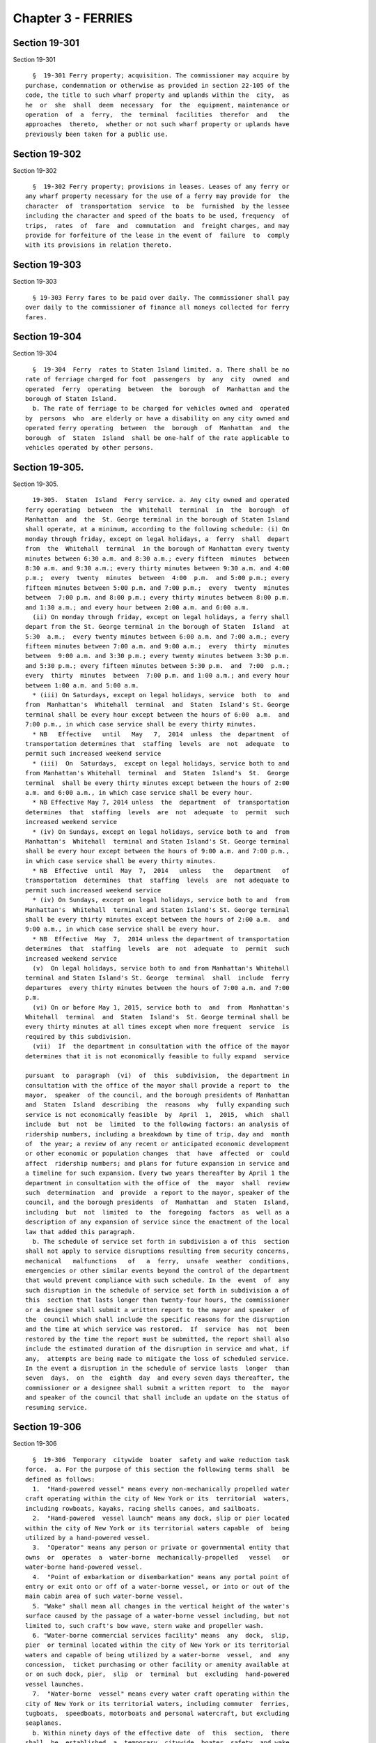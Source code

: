 Chapter 3 - FERRIES
===================

Section 19-301
--------------

Section 19-301 ::    
        
     
        §  19-301 Ferry property; acquisition. The commissioner may acquire by
      purchase, condemnation or otherwise as provided in section 22-105 of the
      code, the title to such wharf property and uplands within the  city,  as
      he  or  she  shall  deem  necessary  for  the  equipment, maintenance or
      operation  of  a  ferry,  the  terminal  facilities  therefor  and   the
      approaches  thereto,  whether or not such wharf property or uplands have
      previously been taken for a public use.
    
    
    
    
    
    
    

Section 19-302
--------------

Section 19-302 ::    
        
     
        §  19-302 Ferry property; provisions in leases. Leases of any ferry or
      any wharf property necessary for the use of a ferry may provide for  the
      character  of  transportation  service  to  be  furnished  by the lessee
      including the character and speed of the boats to be used, frequency  of
      trips,  rates  of  fare  and  commutation  and  freight charges, and may
      provide for forfeiture of the lease in the event of  failure  to  comply
      with its provisions in relation thereto.
    
    
    
    
    
    
    

Section 19-303
--------------

Section 19-303 ::    
        
     
        § 19-303 Ferry fares to be paid over daily. The commissioner shall pay
      over daily to the commissioner of finance all moneys collected for ferry
      fares.
    
    
    
    
    
    
    

Section 19-304
--------------

Section 19-304 ::    
        
     
        §  19-304  Ferry  rates to Staten Island limited. a. There shall be no
      rate of ferriage charged for foot  passengers  by  any  city  owned  and
      operated  ferry  operating  between  the  borough  of  Manhattan and the
      borough of Staten Island.
        b. The rate of ferriage to be charged for vehicles owned and  operated
      by  persons  who  are elderly or have a disability on any city owned and
      operated ferry operating  between  the  borough  of  Manhattan  and  the
      borough  of  Staten  Island  shall be one-half of the rate applicable to
      vehicles operated by other persons.
    
    
    
    
    
    
    

Section 19-305.
---------------

Section 19-305. ::    
        
     
        19-305.  Staten  Island  Ferry service. a. Any city owned and operated
      ferry operating  between  the  Whitehall  terminal  in  the  borough  of
      Manhattan  and  the  St. George terminal in the borough of Staten Island
      shall operate, at a minimum, according to the following schedule: (i) On
      monday through friday, except on legal holidays, a  ferry  shall  depart
      from  the  Whitehall  terminal  in the borough of Manhattan every twenty
      minutes between 6:30 a.m. and 8:30 a.m.; every fifteen  minutes  between
      8:30 a.m. and 9:30 a.m.; every thirty minutes between 9:30 a.m. and 4:00
      p.m.;  every  twenty  minutes  between  4:00  p.m.  and 5:00 p.m.; every
      fifteen minutes between 5:00 p.m. and 7:00 p.m.;  every  twenty  minutes
      between  7:00 p.m. and 8:00 p.m.; every thirty minutes between 8:00 p.m.
      and 1:30 a.m.; and every hour between 2:00 a.m. and 6:00 a.m.
        (ii) On monday through friday, except on legal holidays, a ferry shall
      depart from the St. George terminal in the borough of Staten  Island  at
      5:30  a.m.;  every twenty minutes between 6:00 a.m. and 7:00 a.m.; every
      fifteen minutes between 7:00 a.m. and 9:00 a.m.;  every  thirty  minutes
      between  9:00 a.m. and 3:30 p.m.; every twenty minutes between 3:30 p.m.
      and 5:30 p.m.; every fifteen minutes between 5:30 p.m.  and  7:00  p.m.;
      every  thirty  minutes  between  7:00 p.m. and 1:00 a.m.; and every hour
      between 1:00 a.m. and 5:00 a.m.
        * (iii) On Saturdays, except on legal holidays, service  both  to  and
      from  Manhattan's  Whitehall  terminal  and  Staten  Island's St. George
      terminal shall be every hour except between the hours of 6:00  a.m.  and
      7:00 p.m., in which case service shall be every thirty minutes.
        * NB   Effective   until   May   7,  2014  unless  the  department  of
      transportation determines that  staffing  levels  are  not  adequate  to
      permit such increased weekend service
        * (iii)  On  Saturdays,  except on legal holidays, service both to and
      from Manhattan's Whitehall  terminal  and  Staten  Island's  St.  George
      terminal  shall be every thirty minutes except between the hours of 2:00
      a.m. and 6:00 a.m., in which case service shall be every hour.
        * NB Effective May 7, 2014 unless  the  department  of  transportation
      determines  that  staffing  levels  are  not  adequate  to  permit  such
      increased weekend service
        * (iv) On Sundays, except on legal holidays, service both to and  from
      Manhattan's  Whitehall  terminal and Staten Island's St. George terminal
      shall be every hour except between the hours of 9:00 a.m. and 7:00 p.m.,
      in which case service shall be every thirty minutes.
        * NB  Effective  until  May  7,  2014   unless   the   department   of
      transportation  determines  that  staffing  levels  are  not adequate to
      permit such increased weekend service
        * (iv) On Sundays, except on legal holidays, service both to and  from
      Manhattan's  Whitehall  terminal and Staten Island's St. George terminal
      shall be every thirty minutes except between the hours of 2:00 a.m.  and
      9:00 a.m., in which case service shall be every hour.
        * NB  Effective  May  7,  2014 unless the department of transportation
      determines  that  staffing  levels  are  not  adequate  to  permit  such
      increased weekend service
        (v)  On legal holidays, service both to and from Manhattan's Whitehall
      terminal and Staten Island's St. George  terminal  shall  include  ferry
      departures  every thirty minutes between the hours of 7:00 a.m. and 7:00
      p.m.
        (vi) On or before May 1, 2015, service both to  and  from  Manhattan's
      Whitehall  terminal  and  Staten  Island's  St. George terminal shall be
      every thirty minutes at all times except when more frequent  service  is
      required by this subdivision.
        (vii)  If  the department in consultation with the office of the mayor
      determines that it is not economically feasible to fully expand  service
    
      pursuant  to  paragraph  (vi)  of  this  subdivision,  the department in
      consultation with the office of the mayor shall provide a report to  the
      mayor,  speaker  of the council, and the borough presidents of Manhattan
      and  Staten  Island  describing  the  reasons  why  fully expanding such
      service is not economically feasible  by  April  1,  2015,  which  shall
      include  but  not  be  limited  to the following factors: an analysis of
      ridership numbers, including a breakdown by time of trip, day and  month
      of  the year; a review of any recent or anticipated economic development
      or other economic or population changes  that  have  affected  or  could
      affect  ridership numbers; and plans for future expansion in service and
      a timeline for such expansion. Every two years thereafter by April 1 the
      department in consultation with the office of  the  mayor  shall  review
      such  determination  and  provide  a report to the mayor, speaker of the
      council, and the borough presidents  of  Manhattan  and  Staten  Island,
      including  but  not  limited  to  the  foregoing  factors  as  well as a
      description of any expansion of service since the enactment of the local
      law that added this paragraph.
        b. The schedule of service set forth in subdivision a of this  section
      shall not apply to service disruptions resulting from security concerns,
      mechanical   malfunctions   of   a  ferry,  unsafe  weather  conditions,
      emergencies or other similar events beyond the control of the department
      that would prevent compliance with such schedule. In the  event  of  any
      such disruption in the schedule of service set forth in subdivision a of
      this  section that lasts longer than twenty-four hours, the commissioner
      or a designee shall submit a written report to the mayor and speaker  of
      the  council which shall include the specific reasons for the disruption
      and the time at which service was restored.  If  service  has  not  been
      restored by the time the report must be submitted, the report shall also
      include the estimated duration of the disruption in service and what, if
      any,  attempts are being made to mitigate the loss of scheduled service.
      In the event a disruption in the schedule of service lasts  longer  than
      seven  days,  on  the  eighth  day  and every seven days thereafter, the
      commissioner or a designee shall submit a written report  to  the  mayor
      and speaker of the council that shall include an update on the status of
      resuming service.
    
    
    
    
    
    
    

Section 19-306
--------------

Section 19-306 ::    
        
     
        §  19-306  Temporary  citywide  boater  safety and wake reduction task
      force.  a. For the purpose of this section the following terms shall  be
      defined as follows:
        1.  "Hand-powered vessel" means every non-mechanically propelled water
      craft operating within the city of New York or its  territorial  waters,
      including rowboats, kayaks, racing shells canoes, and sailboats.
        2.  "Hand-powered  vessel launch" means any dock, slip or pier located
      within the city of New York or its territorial waters capable  of  being
      utilized by a hand-powered vessel.
        3.  "Operator" means any person or private or governmental entity that
      owns  or  operates  a  water-borne  mechanically-propelled   vessel   or
      water-borne hand-powered vessel.
        4.  "Point of embarkation or disembarkation" means any portal point of
      entry or exit onto or off of a water-borne vessel, or into or out of the
      main cabin area of such water-borne vessel.
        5. "Wake" shall mean all changes in the vertical height of the water's
      surface caused by the passage of a water-borne vessel including, but not
      limited to, such craft's bow wave, stern wake and propeller wash.
        6. "Water-borne commercial services facility" means  any  dock,  slip,
      pier  or terminal located within the city of New York or its territorial
      waters and capable of being utilized by a water-borne  vessel,  and  any
      concession,  ticket purchasing or other facility or amenity available at
      or on such dock, pier,  slip  or  terminal  but  excluding  hand-powered
      vessel launches.
        7.  "Water-borne  vessel" means every water craft operating within the
      city of New York or its territorial waters, including commuter  ferries,
      tugboats,  speedboats, motorboats and personal watercraft, but excluding
      seaplanes.
        b. Within ninety days of the effective date  of  this  section,  there
      shall  be  established  a  temporary  citywide  boater  safety  and wake
      reduction task force.  Such  task  force  shall  be  comprised  of  nine
      members,  four  of whom shall be appointed by the speaker of the council
      and five of whom shall be  appointed  by  the  mayor.  The  mayor  shall
      designate  one  member  as  the  chairperson.  To  the  extent possible,
      appointments  to  the  task  force  shall  reflect  the   interests   of
      water-borne  vessel  operators,  the  port authority of New York and New
      Jersey, the United States coast guard and other  appropriate  regulatory
      agencies,  hand-powered  vessel  operators, operators of privately-owned
      piers and  marinas  within  the  city  of  New  York,  owners  of  other
      waterfront  property, experts on the waterfront environment, and members
      of the general public. Each appointed task force member may  be  removed
      for cause by the appointing authority and any vacancy shall be filled in
      the  same  manner  as  the  appointment was made. The temporary citywide
      boater safety and wake reduction task force shall be deemed  established
      upon the appointment of four of its members.
        c.  Members  of  the  task  force shall serve without compensation and
      shall meet when deemed necessary by  the  chairperson  or  whenever  the
      department  or  the  department  of  parks and recreation proposes rules
      relating to the travel of water-borne vessels on  waterways  within  the
      territorial  waters  of  New  York  city, but in no event shall the task
      force meet less often than three times in every calendar year.
        d. The task force shall examine, but need not be limited to, examining
      the following issues: existing and proposed  points  of  embarkation  or
      disembarkation  in the territorial waters of New York city; existing and
      proposed hand-powered  vessel  launches;  geographic  areas  where  wake
      impacts are currently or may in the future adversely affect hand-powered
      or  water-borne  vessel  launches,  and/or  hand-powered  or water-borne
      vessel users; geographic areas where wake impacts  are  causing  or  may
    
      cause  possible  erosion of shore front property and wetlands; community
      outreach; education, enforcement, and any other activities  relating  to
      improvements in boater safety and the reduction of wakes.
        e.  The  task  force shall issue a report to the speaker and the mayor
      within twelve to fifteen months  from  the  establishment  of  the  task
      force. Such report shall include, but not be limited to, recommendations
      for  minimizing  wake  impacts  on  hand-powered  or  water-borne vessel
      launches and/or hand-powered or  water-borne  vessel  users;  minimizing
      wake impacts to shore front property; community outreach; education; and
      enforcement  activities.  Such  report  shall  be  posted  on the city's
      website within seven days from its submission to  the  speaker  and  the
      mayor.  The  task  force  shall  cease  operation  one  year  after  the
      submission of the report.
    
    
    
    
    
    
    

Section 19-307
--------------

Section 19-307 ::    
        
     
        §  19-307  Use  of  ultra  low  sulfur  diesel fuel and best available
      technology for city ferries. a. For purposes of this section  only,  the
      following terms shall have the following meanings:
        (1)  "City  ferry"  means  any  motorized watercraft that is used as a
      means of commuter passenger mass transportation by water that  is  owned
      or operated by the city of New York.
        (2) "Retrofit" means the installation of a pollution control device on
      the  exhaust  system  after  the  engine,  such  as  a  diesel oxidation
      catalyst.
        (3) "Tier 2 air quality standards for marine engines" means the engine
      exhaust emission standards  listed  in  40 C.F.R.  Sec. 89.112 (a)  (for
      marine diesel engines under 37 kW) and listed in 40 C.F.R. Sec. 94.2 (a)
      (for all other marine diesel engines).
        (4)  Ultra low sulfur diesel fuel" means diesel fuel that has a sulfur
      content of no more than fifteen parts per million.
        b. As of July 1, 2008, every diesel fuel-powered city ferry  shall  be
      powered by ultra low sulfur diesel fuel.
        c. (1) Engine upgrades. Diesel fuel-powered city ferries shall utilize
      the  best  available technology for reducing the emissions of pollutants
      through engine upgrades, in accordance with the following schedule:
        (i) two such ferries shall utilize such technology by July 1, 2008;
        (ii) three such ferries shall utilize such technology  by  January  1,
      2009;
        (iii)  four  such  ferries shall utilize such technology by January 1,
      2010;
        (iv) five such ferries shall utilize such technology by July 1, 2010;
        (v) all such ferries shall utilize such technology by January 1, 2011.
        (2) Retrofits on the exhaust system. Diesel fuel-powered city  ferries
      shall  utilize  the best available technology for reducing the emissions
      of pollutants through retrofits on the  exhaust  system,  in  accordance
      with  a  proposed  schedule  to  be  developed  by  the commissioner and
      submitted to the  council  by  July  1,  2009.  Thirty  days  after  any
      successful  demonstration  of a technology on a city ferry, the schedule
      shall be reviewed and revised, if appropriate, and  resubmitted  to  the
      council.  Any  such  proposed  and  revised  schedule  shall require the
      retrofitting  of  every  city  ferry  as  soon  as  is  possible   given
      manufacturing, dry dock, repair and operational considerations.
        d.  (1)  Any diesel fuel-powered city ferry that is newly purchased or
      placed in operation after the effective date of this section shall  meet
      the  then  current  United  States environmental protection agency's air
      quality standards, provided that such standards shall  be  at  least  as
      stringent  as the United States environmental protection agency's Tier 2
      air quality standards for marine engines.
        (2) Any engine upgrade kit that is  certified  by  the  United  States
      environmental  protection  agency  may  be  used  to  achieve Tier 2 air
      quality standards for marine engines.
        (3) Any diesel fuel-powered city ferry that on the day first purchased
      or newly operated by the city  meets  the  then  current  United  States
      environmental  protection  agency's  air  quality  standards  for marine
      engines, provided that such standards shall be at least as stringent  as
      the  United  States environmental protection agency's Tier 2 air quality
      standards for marine engines, shall meet the requirements of subdivision
      c of this section.
        (4) Any diesel fuel-powered city ferry that is  in  use  thirty  years
      after  being  placed  into  service  or  at  least seven years after the
      installation of best available technology  and  cannot  be  retrofitted,
      upgraded  or  repowered  to  comply with the United States environmental
    
      protection agency's Tier 2 air quality  standards  for  marine  engines,
      shall be retired.
        e.  (1)  The  commissioner  shall  make determinations, subject to the
      written approval of the commissioner of  environmental  protection,  and
      shall  publish  a  list  of such determinations as to the best available
      technology to be used for each class of city ferry to which this section
      applies for the purposes of subdivision c of  this  section.  Each  such
      determination,  which  shall be reviewed and revised as needed but in no
      event less often than once every six months, shall  be  based  upon  the
      reduction  in  emissions  of  particulate  matter  and  the reduction in
      emissions of nitrogen oxides associated with the use of such  technology
      and  shall  in no event result in an increase in the emissions of either
      such pollutant. In determining the best available  technology  for  each
      class  of  city ferry, the commissioner shall select technology that has
      been certified by the United States environmental protection  agency  or
      approved  by the United States coast guard or such other technology that
      the commissioner determines is at  least  as  stringent  as  the  United
      States  environmental protection agency Tier 2 air quality standards for
      marine engines.
        (2)  The  city  shall  not  be  required  to  replace  best  available
      technology  for  reducing the emission of pollutants or other authorized
      technology utilized for a diesel fuel-powered city ferry  in  accordance
      with  the  provisions  of paragraph one of subdivision c of this section
      within seven years of having first utilized  such  technology  for  such
      ferry.
        f.  This  section  shall not apply: (i) where federal or state funding
      precludes the city from imposing the requirements of  this  section;  or
      (ii)  to  purchases  that are emergency procurements pursuant to section
      three hundred fifteen of the charter.
        g.  Subdivision  b  of  this  section  shall  not  apply   where   the
      commissioner,  subject  to  the  written approval of the commissioner of
      environmental protection, makes a  written  finding  that  a  sufficient
      quantity  of  ultra  low sulfur diesel fuel is not available to meet the
      requirements of subdivision b of this section or is not  technically  or
      operationally  feasible;  provided that the city, shall maximize its use
      of ultra low sulfur diesel fuel with a sulfur content of  fifteen  parts
      per  million, and further provided that any diesel fuel used that is not
      ultra low sulfur diesel fuel contains the  next  lowest  sulfur  content
      available.    Any finding made pursuant to this subdivision shall expire
      after six months, at which time the requirements  of  subdivision  b  of
      this  section  shall be in full force and effect unless the commissioner
      renews the finding in writing and such renewal is approved in writing by
      the commissioner of environmental protection.
        h. Subdivision  c  of  this  section  shall  not  apply  to  a  diesel
      fuel-powered  city ferry where the commissioner makes a written finding,
      which is approved  in  writing  by  the  commissioner  of  environmental
      protection, that the best available technology for reducing the emission
      of  pollutants  as  required by that subdivision is unavailable for such
      city ferry, is not technically, operationally or economically  feasible,
      or  is  not  available  on  the  required  time  table  due to delays in
      manufacturing such technology or in the  availability  of  dry  dock  or
      other   repair   facilities  that  are  necessary  for  installing  such
      technology. Where a finding is in effect pursuant to  this  subdivision,
      the  city  shall  revise  its  proposed  engine  upgrade  implementation
      schedule within thirty days of the grant of renewal of the  finding  and
      use  the  next  best  available  technology for reducing the emission of
      pollutants that is appropriate for such city  ferry.  Any  finding  made
      pursuant  to  this  subdivision  shall expire after six months, at which
    
      time the requirements of subdivision c of this section shall be in  full
      force  and  effect unless the commissioner renews the finding in writing
      and  such  renewal  is  approved  in  writing  by  the  commissioner  of
      environmental protection.
        i.  In  determining  which  technology  to  use  for  the  purposes of
      subdivision h of this section, the city shall consider the reduction  in
      emissions  of  particulate  matter  and  the  reduction  in emissions of
      nitrogen oxides associated with the use of such technology, which  shall
      in  no  event  result  in  an  increase  in the emissions of either such
      pollutant.
        j. (1) On or before October 1, 2009 and  every  succeeding  October  1
      thereafter,  the mayor shall submit to the comptroller and the council a
      report regarding the use of ultra low sulfur diesel fuel  and  the  best
      available  technology  for  reducing the emission of pollutants and such
      other authorized technology in accordance with this section  for  diesel
      fuel-powered  city ferries during the immediately preceding fiscal year.
      The information contained in such report shall also be included  in  the
      mayor's  preliminary management report and the mayor's management report
      for the relevant fiscal year and shall include, but not be  limited  to:
      (i)  the  total  number  of  diesel  fuel-powered city ferries; (ii) the
      number of such diesel-fuel powered city ferries  that  were  powered  by
      ultra  low  sulfur  diesel  fuel;  (iii)  the number of such diesel-fuel
      powered city ferries that utilized the  best  available  technology  for
      reducing  the  emission of pollutants, including a breakdown by the type
      of technology used for each ferry model; (iv) the number of such  diesel
      fuel-powered  city  ferries that utilized other authorized technology in
      accordance with this section, including  a  breakdown  by  the  type  of
      technology  used  for  each  city  ferry  model;  (v) the number of city
      ferries purchased or newly operated by the city after the effective date
      of this section and whether or not emissions from such ferries meet  the
      United  States environmental protection agency's marine engine standards
      in effect at the  time  of  such  purchase  or  operation,  and  if  the
      emissions from such ferries do not meet such standards, when they can be
      expected to meet such standards or meet, at a minimum, the United States
      environmental  protection  agency's  Tier  2  air  quality standards for
      marine engines; (vi) all findings and renewals of such  findings  issued
      pursuant  to  subdivision g of this section, which, for each finding and
      renewal, shall include, but not be limited to, the quantity of ultra low
      sulfur diesel fuel needed to power diesel fuel-powered city ferries  and
      any  quantity  of  diesel fuel used that was not ultra low sulfur diesel
      fuel; and (vii) all  findings  and  renewals  of  such  findings  issued
      pursuant  to subdivision h of this section, which shall include, but not
      be limited to, all specific information submitted by the city upon which
      such findings and renewals are based and the type  of  other  authorized
      technology, if any, utilized in accordance with this section in relation
      to each finding and renewal.
    
    
    
    
    
    
    

